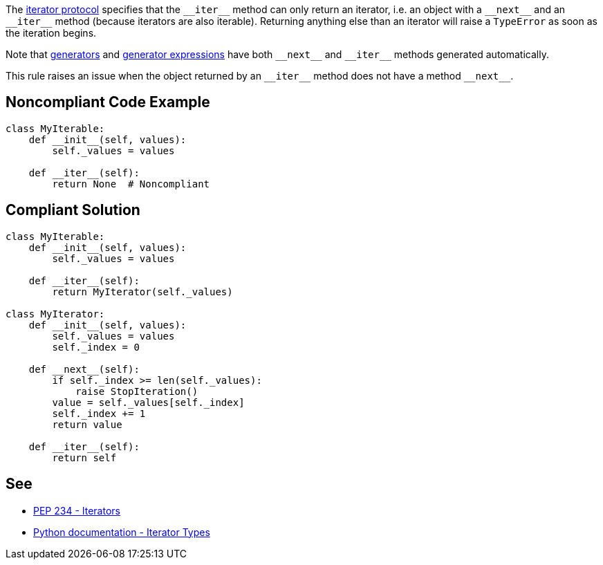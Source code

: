 The https://docs.python.org/3/library/stdtypes.html#iterator-types[iterator protocol] specifies that the ``++__iter__++`` method can only return an iterator, i.e. an object with a ``++__next__++`` and an ``++__iter__++`` method (because iterators are also iterable). Returning anything else than an iterator will raise a ``++TypeError++`` as soon as the iteration begins.


Note that https://docs.python.org/3/tutorial/classes.html#generators[generators] and https://docs.python.org/3/tutorial/classes.html#generator-expressions[generator expressions] have both ``++__next__++`` and ``++__iter__++`` methods generated automatically.


This rule raises an issue when the object returned by an ``++__iter__++`` method does not have a method ``++__next__++``.

== Noncompliant Code Example

----
class MyIterable:
    def __init__(self, values):
        self._values = values

    def __iter__(self):
        return None  # Noncompliant
----

== Compliant Solution

----
class MyIterable:
    def __init__(self, values):
        self._values = values

    def __iter__(self):
        return MyIterator(self._values)

class MyIterator:
    def __init__(self, values):
        self._values = values
        self._index = 0

    def __next__(self):
        if self._index >= len(self._values):
            raise StopIteration()
        value = self._values[self._index]
        self._index += 1
        return value

    def __iter__(self):
        return self
----

== See

* https://www.python.org/dev/peps/pep-0234/#python-api-specification[PEP 234 - Iterators]
* https://docs.python.org/3/library/stdtypes.html#iterator-types[Python documentation - Iterator Types]
